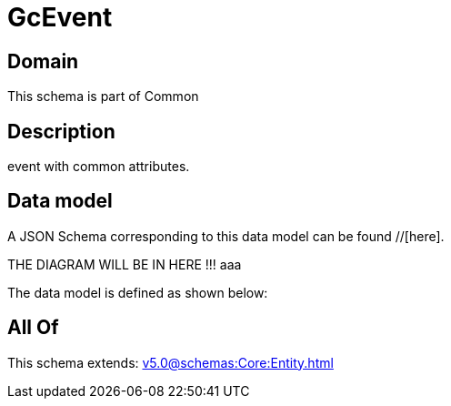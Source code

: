 = GcEvent

[#domain]
== Domain

This schema is part of Common

[#description]
== Description
event with common attributes.


[#data_model]
== Data model

A JSON Schema corresponding to this data model can be found //[here].

THE DIAGRAM WILL BE IN HERE !!!
aaa

The data model is defined as shown below:


[#all_of]
== All Of

This schema extends: xref:v5.0@schemas:Core:Entity.adoc[]
